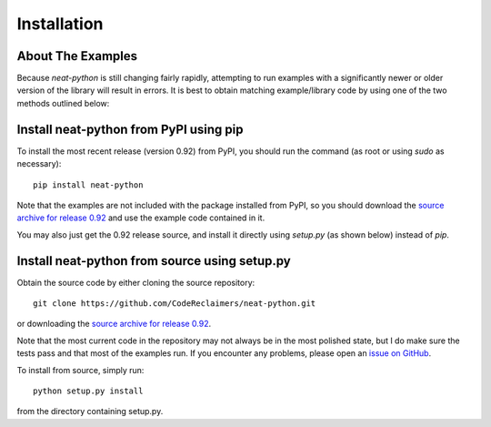 
Installation
============

About The Examples
------------------

Because `neat-python` is still changing fairly rapidly, attempting to run examples with a significantly newer or older
version of the library will result in errors.  It is best to obtain matching example/library code by using one of the
two methods outlined below:

Install neat-python from PyPI using pip
---------------------------------------
To install the most recent release (version 0.92) from PyPI, you should run the command (as root or using `sudo`
as necessary)::

    pip install neat-python

Note that the examples are not included with the package installed from PyPI, so you should download the `source archive
for release 0.92
<https://github.com/CodeReclaimers/neat-python/releases/tag/v0.92>`_ and use the example code contained in it.

You may also just get the 0.92 release source, and install it directly using `setup.py` (as shown below)
instead of `pip`.

Install neat-python from source using setup.py
----------------------------------------------
Obtain the source code by either cloning the source repository::

    git clone https://github.com/CodeReclaimers/neat-python.git

or downloading the `source archive for release 0.92
<https://github.com/CodeReclaimers/neat-python/releases/tag/v0.92>`_.

Note that the most current code in the repository may not always be in the most polished state, but I do make sure the
tests pass and that most of the examples run.  If you encounter any problems, please open an `issue on GitHub
<https://github.com/CodeReclaimers/neat-python/issues>`_.

To install from source, simply run::

    python setup.py install

from the directory containing setup.py.
